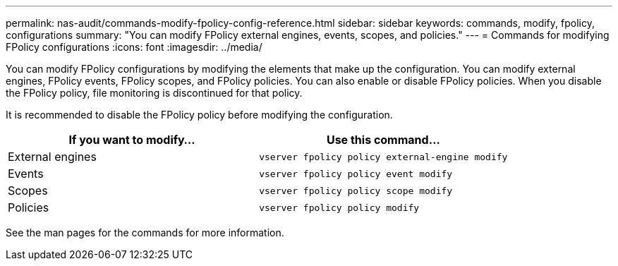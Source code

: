---
permalink: nas-audit/commands-modify-fpolicy-config-reference.html
sidebar: sidebar
keywords: commands, modify, fpolicy, configurations
summary: "You can modify FPolicy external engines, events, scopes, and policies."
---
= Commands for modifying FPolicy configurations
:icons: font
:imagesdir: ../media/

[.lead]

You can modify FPolicy configurations by modifying the elements that make up the configuration. You can modify external engines, FPolicy events, FPolicy scopes, and FPolicy policies. You can also enable or disable FPolicy policies. When you disable the FPolicy policy, file monitoring is discontinued for that policy.

It is recommended to disable the FPolicy policy before modifying the configuration.

[cols="2*",options="header"]
|===
| If you want to modify...| Use this command...
a|
External engines
a|
`vserver fpolicy policy external-engine modify`
a|
Events
a|
`vserver fpolicy policy event modify`
a|
Scopes
a|
`vserver fpolicy policy scope modify`
a|
Policies
a|
`vserver fpolicy policy modify`
|===
See the man pages for the commands for more information.
